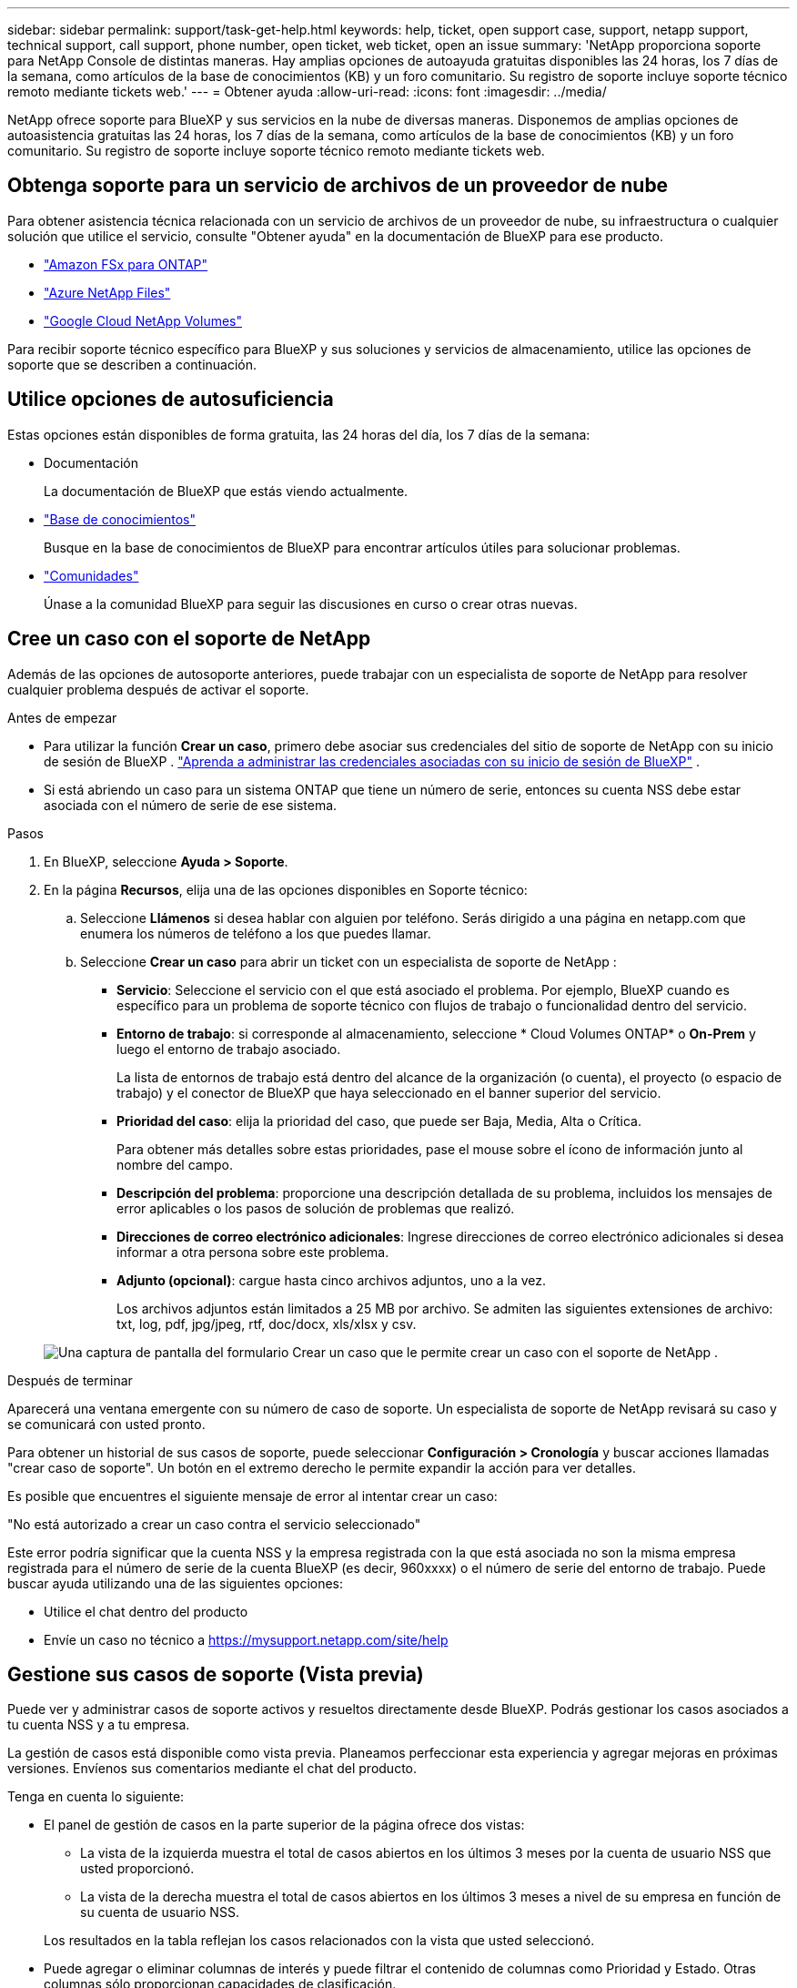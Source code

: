 ---
sidebar: sidebar 
permalink: support/task-get-help.html 
keywords: help, ticket, open support case, support, netapp support, technical support, call support, phone number, open ticket, web ticket, open an issue 
summary: 'NetApp proporciona soporte para NetApp Console de distintas maneras. Hay amplias opciones de autoayuda gratuitas disponibles las 24 horas, los 7 días de la semana, como artículos de la base de conocimientos (KB) y un foro comunitario. Su registro de soporte incluye soporte técnico remoto mediante tickets web.' 
---
= Obtener ayuda
:allow-uri-read: 
:icons: font
:imagesdir: ../media/


[role="lead"]
NetApp ofrece soporte para BlueXP y sus servicios en la nube de diversas maneras. Disponemos de amplias opciones de autoasistencia gratuitas las 24 horas, los 7 días de la semana, como artículos de la base de conocimientos (KB) y un foro comunitario. Su registro de soporte incluye soporte técnico remoto mediante tickets web.



== Obtenga soporte para un servicio de archivos de un proveedor de nube

Para obtener asistencia técnica relacionada con un servicio de archivos de un proveedor de nube, su infraestructura o cualquier solución que utilice el servicio, consulte "Obtener ayuda" en la documentación de BlueXP para ese producto.

* link:https://docs.netapp.com/us-en/bluexp-fsx-ontap/start/concept-fsx-aws.html#getting-help["Amazon FSx para ONTAP"^]
* link:https://docs.netapp.com/us-en/bluexp-azure-netapp-files/concept-azure-netapp-files.html#getting-help["Azure NetApp Files"^]
* link:https://docs.netapp.com/us-en/bluexp-google-cloud-netapp-volumes/concept-gcnv.html#getting-help["Google Cloud NetApp Volumes"^]


Para recibir soporte técnico específico para BlueXP y sus soluciones y servicios de almacenamiento, utilice las opciones de soporte que se describen a continuación.



== Utilice opciones de autosuficiencia

Estas opciones están disponibles de forma gratuita, las 24 horas del día, los 7 días de la semana:

* Documentación
+
La documentación de BlueXP que estás viendo actualmente.

* https://kb.netapp.com/Cloud/BlueXP["Base de conocimientos"^]
+
Busque en la base de conocimientos de BlueXP para encontrar artículos útiles para solucionar problemas.

* http://community.netapp.com/["Comunidades"^]
+
Únase a la comunidad BlueXP para seguir las discusiones en curso o crear otras nuevas.





== Cree un caso con el soporte de NetApp

Además de las opciones de autosoporte anteriores, puede trabajar con un especialista de soporte de NetApp para resolver cualquier problema después de activar el soporte.

.Antes de empezar
* Para utilizar la función *Crear un caso*, primero debe asociar sus credenciales del sitio de soporte de NetApp con su inicio de sesión de BlueXP . https://docs.netapp.com/us-en/bluexp-setup-admin/task-manage-user-credentials.html["Aprenda a administrar las credenciales asociadas con su inicio de sesión de BlueXP"^] .
* Si está abriendo un caso para un sistema ONTAP que tiene un número de serie, entonces su cuenta NSS debe estar asociada con el número de serie de ese sistema.


.Pasos
. En BlueXP, seleccione *Ayuda > Soporte*.
. En la página *Recursos*, elija una de las opciones disponibles en Soporte técnico:
+
.. Seleccione *Llámenos* si desea hablar con alguien por teléfono. Serás dirigido a una página en netapp.com que enumera los números de teléfono a los que puedes llamar.
.. Seleccione *Crear un caso* para abrir un ticket con un especialista de soporte de NetApp :
+
*** *Servicio*: Seleccione el servicio con el que está asociado el problema. Por ejemplo, BlueXP cuando es específico para un problema de soporte técnico con flujos de trabajo o funcionalidad dentro del servicio.
*** *Entorno de trabajo*: si corresponde al almacenamiento, seleccione * Cloud Volumes ONTAP* o *On-Prem* y luego el entorno de trabajo asociado.
+
La lista de entornos de trabajo está dentro del alcance de la organización (o cuenta), el proyecto (o espacio de trabajo) y el conector de BlueXP que haya seleccionado en el banner superior del servicio.

*** *Prioridad del caso*: elija la prioridad del caso, que puede ser Baja, Media, Alta o Crítica.
+
Para obtener más detalles sobre estas prioridades, pase el mouse sobre el ícono de información junto al nombre del campo.

*** *Descripción del problema*: proporcione una descripción detallada de su problema, incluidos los mensajes de error aplicables o los pasos de solución de problemas que realizó.
*** *Direcciones de correo electrónico adicionales*: Ingrese direcciones de correo electrónico adicionales si desea informar a otra persona sobre este problema.
*** *Adjunto (opcional)*: cargue hasta cinco archivos adjuntos, uno a la vez.
+
Los archivos adjuntos están limitados a 25 MB por archivo. Se admiten las siguientes extensiones de archivo: txt, log, pdf, jpg/jpeg, rtf, doc/docx, xls/xlsx y csv.





+
image:https://raw.githubusercontent.com/NetAppDocs/bluexp-family/main/media/screenshot-create-case.png["Una captura de pantalla del formulario Crear un caso que le permite crear un caso con el soporte de NetApp ."]



.Después de terminar
Aparecerá una ventana emergente con su número de caso de soporte. Un especialista de soporte de NetApp revisará su caso y se comunicará con usted pronto.

Para obtener un historial de sus casos de soporte, puede seleccionar *Configuración > Cronología* y buscar acciones llamadas "crear caso de soporte". Un botón en el extremo derecho le permite expandir la acción para ver detalles.

Es posible que encuentres el siguiente mensaje de error al intentar crear un caso:

"No está autorizado a crear un caso contra el servicio seleccionado"

Este error podría significar que la cuenta NSS y la empresa registrada con la que está asociada no son la misma empresa registrada para el número de serie de la cuenta BlueXP (es decir, 960xxxx) o el número de serie del entorno de trabajo. Puede buscar ayuda utilizando una de las siguientes opciones:

* Utilice el chat dentro del producto
* Envíe un caso no técnico a https://mysupport.netapp.com/site/help[]




== Gestione sus casos de soporte (Vista previa)

Puede ver y administrar casos de soporte activos y resueltos directamente desde BlueXP. Podrás gestionar los casos asociados a tu cuenta NSS y a tu empresa.

La gestión de casos está disponible como vista previa. Planeamos perfeccionar esta experiencia y agregar mejoras en próximas versiones. Envíenos sus comentarios mediante el chat del producto.

Tenga en cuenta lo siguiente:

* El panel de gestión de casos en la parte superior de la página ofrece dos vistas:
+
** La vista de la izquierda muestra el total de casos abiertos en los últimos 3 meses por la cuenta de usuario NSS que usted proporcionó.
** La vista de la derecha muestra el total de casos abiertos en los últimos 3 meses a nivel de su empresa en función de su cuenta de usuario NSS.


+
Los resultados en la tabla reflejan los casos relacionados con la vista que usted seleccionó.

* Puede agregar o eliminar columnas de interés y puede filtrar el contenido de columnas como Prioridad y Estado. Otras columnas sólo proporcionan capacidades de clasificación.
+
Vea los pasos a continuación para obtener más detalles.

* A nivel de caso, ofrecemos la posibilidad de actualizar notas de caso o cerrar un caso que aún no esté en estado Cerrado o Pendiente de cierre.


.Pasos
. En BlueXP, seleccione *Ayuda > Soporte*.
. Seleccione *Administración de casos* y, si se le solicita, agregue su cuenta NSS a BlueXP.
+
La página *Administración de casos* muestra casos abiertos relacionados con la cuenta NSS que está asociada con su cuenta de usuario de BlueXP . Esta es la misma cuenta NSS que aparece en la parte superior de la página de *administración de NSS*.

. Modifique opcionalmente la información que se muestra en la tabla:
+
** En *Casos de la organización*, seleccione *Ver* para ver todos los casos asociados a su empresa.
** Modifique el rango de fechas eligiendo un rango de fechas exacto o eligiendo un período de tiempo diferente.
+
image:https://raw.githubusercontent.com/NetAppDocs/bluexp-family/main/media/screenshot-case-management-date-range.png["Una captura de pantalla de la opción sobre la tabla en la página de Administración de casos que le permite elegir un rango de fechas exacto o los últimos 7 días, 30 días o 3 meses."]

** Filtrar el contenido de las columnas.
+
image:https://raw.githubusercontent.com/NetAppDocs/bluexp-family/main/media/screenshot-case-management-filter.png["Una captura de pantalla de la opción de filtro en la columna Estado que le permite filtrar los casos que coinciden con un estado específico, como Activo o Cerrado."]

** Cambie las columnas que aparecen en la tabla seleccionandoimage:https://raw.githubusercontent.com/NetAppDocs/bluexp-family/main/media/icon-table-columns.png["El icono más que aparece en la tabla"] y luego elegir las columnas que desea mostrar.
+
image:https://raw.githubusercontent.com/NetAppDocs/bluexp-family/main/media/screenshot-case-management-columns.png["Una captura de pantalla que muestra las columnas que puede mostrar en la tabla."]



. Gestionar un caso existente seleccionandoimage:https://raw.githubusercontent.com/NetAppDocs/bluexp-family/main/media/icon-table-action.png["Un icono con tres puntos que aparece en la última columna de la tabla."] y seleccionando una de las opciones disponibles:
+
** *Ver caso*: Ver detalles completos sobre un caso específico.
** *Actualizar notas del caso*: proporcione detalles adicionales sobre su problema o seleccione *Cargar archivos* para adjuntar hasta un máximo de cinco archivos.
+
Los archivos adjuntos están limitados a 25 MB por archivo. Se admiten las siguientes extensiones de archivo: txt, log, pdf, jpg/jpeg, rtf, doc/docx, xls/xlsx y csv.

** *Cerrar caso*: proporcione detalles sobre el motivo por el cual está cerrando el caso y seleccione *Cerrar caso*.


+
image:https://raw.githubusercontent.com/NetAppDocs/bluexp-family/main/media/screenshot-case-management-actions.png["Una captura de pantalla que muestra las acciones que puede realizar después de seleccionar el menú en la última columna de la tabla."]


